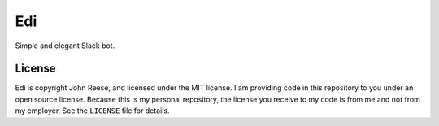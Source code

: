 Edi
===

Simple and elegant Slack bot.


License
-------

Edi is copyright John Reese, and licensed under the MIT license.
I am providing code in this repository to you under an open source license.
Because this is my personal repository, the license you receive to my code
is from me and not from my employer.
See the ``LICENSE`` file for details.
